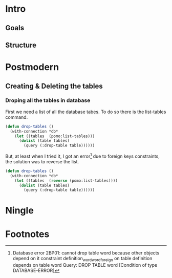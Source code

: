 * Intro
** Goals
** Structure
* Postmodern
** Creating & Deleting the tables
*** Droping all the tables in database
    First we need a list of all the database tabes. To do so there is the list-tables command. 

#+begin_src lisp
(defun drop-tables ()
  (with-connection *db*
    (let ((tables  (pomo:list-tables)))
      (dolist (table tables)
        (query (:drop-table table))))))
#+end_src

But, at least when I tried it, I got an error[fn:1] due to foreign keys constraints, the solution was to reverse the list.

#+begin_src lisp
(defun drop-tables ()
  (with-connection *db*
    (let ((tables  (reverse (pomo:list-tables))))
      (dolist (table tables)
        (query (:drop-table table))))))
#+end_src

* Ningle

* Footnotes

[fn:1] Database error 2BP01: cannot drop table word because other objects depend on it
constraint definition_word_word_foreign on table definition depends on table word
Query: DROP TABLE word
   [Condition of type DATABASE-ERROR]

